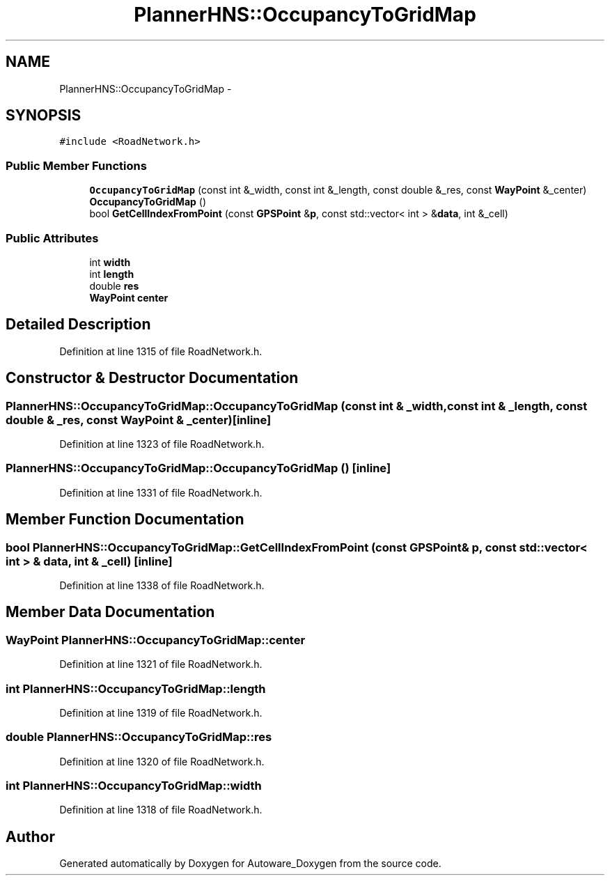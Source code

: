 .TH "PlannerHNS::OccupancyToGridMap" 3 "Fri May 22 2020" "Autoware_Doxygen" \" -*- nroff -*-
.ad l
.nh
.SH NAME
PlannerHNS::OccupancyToGridMap \- 
.SH SYNOPSIS
.br
.PP
.PP
\fC#include <RoadNetwork\&.h>\fP
.SS "Public Member Functions"

.in +1c
.ti -1c
.RI "\fBOccupancyToGridMap\fP (const int &_width, const int &_length, const double &_res, const \fBWayPoint\fP &_center)"
.br
.ti -1c
.RI "\fBOccupancyToGridMap\fP ()"
.br
.ti -1c
.RI "bool \fBGetCellIndexFromPoint\fP (const \fBGPSPoint\fP &\fBp\fP, const std::vector< int > &\fBdata\fP, int &_cell)"
.br
.in -1c
.SS "Public Attributes"

.in +1c
.ti -1c
.RI "int \fBwidth\fP"
.br
.ti -1c
.RI "int \fBlength\fP"
.br
.ti -1c
.RI "double \fBres\fP"
.br
.ti -1c
.RI "\fBWayPoint\fP \fBcenter\fP"
.br
.in -1c
.SH "Detailed Description"
.PP 
Definition at line 1315 of file RoadNetwork\&.h\&.
.SH "Constructor & Destructor Documentation"
.PP 
.SS "PlannerHNS::OccupancyToGridMap::OccupancyToGridMap (const int & _width, const int & _length, const double & _res, const \fBWayPoint\fP & _center)\fC [inline]\fP"

.PP
Definition at line 1323 of file RoadNetwork\&.h\&.
.SS "PlannerHNS::OccupancyToGridMap::OccupancyToGridMap ()\fC [inline]\fP"

.PP
Definition at line 1331 of file RoadNetwork\&.h\&.
.SH "Member Function Documentation"
.PP 
.SS "bool PlannerHNS::OccupancyToGridMap::GetCellIndexFromPoint (const \fBGPSPoint\fP & p, const std::vector< int > & data, int & _cell)\fC [inline]\fP"

.PP
Definition at line 1338 of file RoadNetwork\&.h\&.
.SH "Member Data Documentation"
.PP 
.SS "\fBWayPoint\fP PlannerHNS::OccupancyToGridMap::center"

.PP
Definition at line 1321 of file RoadNetwork\&.h\&.
.SS "int PlannerHNS::OccupancyToGridMap::length"

.PP
Definition at line 1319 of file RoadNetwork\&.h\&.
.SS "double PlannerHNS::OccupancyToGridMap::res"

.PP
Definition at line 1320 of file RoadNetwork\&.h\&.
.SS "int PlannerHNS::OccupancyToGridMap::width"

.PP
Definition at line 1318 of file RoadNetwork\&.h\&.

.SH "Author"
.PP 
Generated automatically by Doxygen for Autoware_Doxygen from the source code\&.
